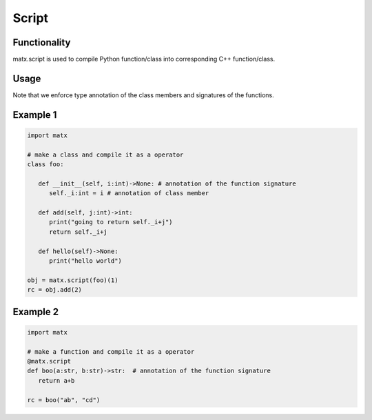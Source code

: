 .. script

#############################################
Script
#############################################

********************************************
Functionality
********************************************
matx.script is used to compile Python function/class into corresponding C++ function/class. 

********************************************
Usage
********************************************
Note that we enforce type annotation of the class members and signatures of the functions.

********************************************
Example 1
********************************************
.. code-block:: python3 

   import matx

   # make a class and compile it as a operator
   class foo:
      
      def __init__(self, i:int)->None: # annotation of the function signature
         self._i:int = i # annotation of class member
      
      def add(self, j:int)->int:
         print("going to return self._i+j")
         return self._i+j
         
      def hello(self)->None:
         print("hello world")

   obj = matx.script(foo)(1)
   rc = obj.add(2)

********************************************
Example 2
********************************************

.. code-block:: python3 

   import matx

   # make a function and compile it as a operator
   @matx.script
   def boo(a:str, b:str)->str:  # annotation of the function signature
      return a+b
   
   rc = boo("ab", "cd")

